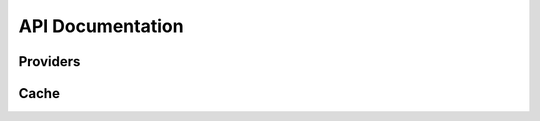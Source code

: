 .. _api:

API Documentation
=================

Providers
---------

.. py:module:: micawber.providers

.. py:class:: Provider(endpoint, **kwargs)

    The :py:class:`Provider` object is responsible for retrieving metadata about
    a given URL.  It implements a method called :py:meth:`~Provider.request`, which
    takes a URL and any parameters, which it sends off to an endpoint.  The endpoint
    should return a JSON dictionary containing metadata about the resource, which is
    returned to the caller.

    :param endpoint: the API endpoint which should return information about requested links
    :param kwargs: any additional url parameters to send to the endpoint on each
        request, used for providing defaults.  An example use-case might be for
        providing an API key on each request.

    .. py:method:: request(url, **extra_params)

        Retrieve information about the given url.  By default, will make a HTTP
        GET request to the endpoint.  The url will be sent to the endpoint, along
        with any parameters specified in the ``extra_params`` and those parameters
        specified when the class was instantiated.

        Will raise a :py:class:`ProviderException` in the event the URL is not
        accessible or the API times out.

        :param url: URL to retrieve metadata for
        :param extra_params: additional parameters to pass to the endpoint, for
            example a maxwidth or an API key.
        :rtype: a dictionary of JSON data


.. py:class:: ProviderRegistry([cache=None])

    A registry for encapsulating a group of :py:class:`Provider` instances,
    with optional caching support.

    Handles matching regular expressions to providers.  URLs are sent to the
    registry via its :py:meth:`~ProviderRegistry.request` method, it checks to
    see if it has a provider that matches the URL, and if so, requests the
    metadata from the provider instance.

    Exposes methods for parsing various types of text (including HTML), and
    either rendering oembed media inline or extracting embeddable links.

    :param cache: the cache simply needs to implement two methods, ``.get(key)`` and ``.set(key, value)``.

    .. py:method:: register(regex, provider)

        Register the provider with the following regex.

        Example:

        .. code-block:: python

            registry = ProviderRegistry()
            registry.register(
                'http://\S*.youtu(\.be|be\.com)/watch\S*',
                Provider('http://www.youtube.com/oembed'),
            )

        :param regex: a regex for matching URLs of a given type
        :param provider: a :py:class:`Provider` instance

    .. py:method:: request(url, **extra_params)

        Retrieve information about the given url if it matches a regex in the
        instance's registry.  If no provider matches the URL, a
        ``ProviderException`` is thrown, otherwise the URL and parameters are
        dispatched to the matching provider's :py:meth:`Provider.request`
        method.

        If a cache was specified, the resulting metadata will be cached.

        :param url: URL to retrieve metadata for
        :param extra_params: additional parameters to pass to the endpoint, for
            example a maxwidth or an API key.
        :rtype: a dictionary of JSON data

    .. py:method:: parse_text_full(text[, urlize_all=True[, handler=full_handler[, urlize_params=None[, **params]]]])

        Parse a block of text, converting *all* links by passing them to the
        given handler.  Links contained within a block of text (i.e. not on
        their own line) will be handled as well.

        Example input and output::

            IN: 'this is a pic http://example.com/some-pic/'
            OUT: 'this is a pic <a href="http://example.com/some-pic/"><img src="http://example.com/media/some-pic.jpg" /></a>'

        :param str text: a string to parse
        :param bool urlize_all: convert unmatched urls into links
        :param handler: function to use to convert metadata back into a string representation
        :param dict urlize_params: keyword arguments to be used to construct a link
            when a provider is not found and urlize is enabled.
        :param params: any additional parameters to use when requesting metadata, i.e.
            a maxwidth or maxheight.

    .. py:method:: parse_text(text[, urlize_all=True[, handler=full_handler[, block_handler=inline_handler[, urlize_params=None[, **params]]]]])

        Very similar to :py:meth:`~ProviderRegistry.parse_text_full` except
        URLs *on their own line* are rendered using the given ``handler``,
        whereas URLs within blocks of text are passed to the ``block_handler``.
        The default behavior renders full content for URLs on their own line
        (e.g. a video player), whereas URLs within text are rendered simply as
        links so as not to disrupt the flow of text.

        * URLs on their own line are converted into full representations
        * URLs within blocks of text are converted into clickable links

        :param str text: a string to parse
        :param bool urlize_all: convert unmatched urls into links
        :param handler: function to use to convert links found on their own line
        :param block_handler: function to use to convert links found within blocks of text
        :param dict urlize_params: keyword arguments to be used to construct a link
            when a provider is not found and urlize is enabled.
        :param params: any additional parameters to use when requesting metadata, i.e.
            a maxwidth or maxheight.

    .. py:method:: parse_html(html[, urlize_all=True[, handler=full_handler[, block_handler=inline_handler[, urlize_params=None[, **params]]]]])

        Parse HTML intelligently, rendering items on their own within block
        elements as full content (e.g. a video player), whereas URLs within
        text are passed to the ``block_handler`` which by default will render a
        simple link. URLs that are already enclosed within a ``<a>`` tag are
        **skipped over**.

        * URLs that are already within <a> tags are passed over
        * URLs on their own in block tags are converted into full representations
        * URLs interspersed with text are converted into clickable links

        .. note:: requires BeautifulSoup or beautifulsoup4

        :param str html: a string of HTML to parse
        :param bool urlize_all: convert unmatched urls into links
        :param handler: function to use to convert links found on their own within a block element
        :param block_handler: function to use to convert links found within blocks of text
        :param dict urlize_params: keyword arguments to be used to construct a link
            when a provider is not found and urlize is enabled.
        :param params: any additional parameters to use when requesting metadata, i.e.
            a maxwidth or maxheight.

    .. py:method:: extract(text, **params)

        Extract all URLs from a block of text, and additionally get any
        metadata for URLs we have providers for.

        :param str text: a string to parse
        :param params: any additional parameters to use when requesting
            metadata, i.e. a maxwidth or maxheight.
        :rtype: returns a 2-tuple containing a list of all URLs and a dict
            keyed by URL containing any metadata.  If a provider was not found
            for a URL it is not listed in the dictionary.

    .. py:method:: extract_html(html, **params)

        Extract all URLs from an HTML string, and additionally get any metadata
        for URLs we have providers for. :py:meth:`~ProviderRegistry.extract`
        but for HTML.

        .. note:: URLs within <a> tags will not be included.

        :param str html: a string to parse
        :param params: any additional parameters to use when requesting
            metadata, i.e. a maxwidth or maxheight.
        :rtype: returns a 2-tuple containing a list of all URLs and a dict
            keyed by URL containing any metadata.  If a provider was not found
            for a URL it is not listed in the dictionary.


.. py:function:: bootstrap_basic([cache=None[, registry=None]])

    Create a :py:class:`ProviderRegistry` and register some basic providers,
    including youtube, flickr, vimeo.

    :param cache: an object that implements simple ``get`` and ``set``
    :param registry: a ``ProviderRegistry`` instance, which will be updated with the list of supported providers. If not specified, an empty ``ProviderRegistry`` will be used.
    :rtype: a ``ProviderRegistry`` with a handful of providers registered


.. py:function:: bootstrap_oembed([cache=None[, registry=None[, refresh=False[, **kwargs]]])

    Create a :py:class:`ProviderRegistry` and register as many providers as
    are described in the `oembed.com <https://oembed.com>`_ providers list.

    .. note::
        This function makes a request over the internet whenever it is called.

    :param cache: an object that implements simple ``get`` and ``set``
    :param registry: a ``ProviderRegistry`` instance, which will be updated with the list of supported providers. If not specified, an empty ``ProviderRegistry`` will be used.
    :param bool refresh: force refreshing the provider data rather than attempting to load it from cache (if cache is used).
    :param kwargs: any default keyword arguments to use with providers
    :rtype: a ProviderRegistry with support for noembed


.. py:function:: bootstrap_embedly([cache=None[, registry=None[, refresh=False[, **kwargs]]])

    Create a :py:class:`ProviderRegistry` and register as many providers as
    are supported by `embed.ly <http://embed.ly>`_.  Valid services are
    fetched from http://api.embed.ly/1/services/python and parsed then registered.

    .. note::
        This function makes a request over the internet whenever it is called.

    :param cache: an object that implements simple ``get`` and ``set``
    :param registry: a ``ProviderRegistry`` instance, which will be updated with the list of supported providers. If not specified, an empty ``ProviderRegistry`` will be used.
    :param bool refresh: force refreshing the provider data rather than attempting to load it from cache (if cache is used).
    :param kwargs: any default keyword arguments to use with providers, useful for
        specifying your API key
    :rtype: a ProviderRegistry with support for embed.ly

    .. code-block:: python

        # if you have an API key, you can specify that here
        pr = bootstrap_embedly(key='my-embedly-key')
        pr.request('http://www.youtube.com/watch?v=54XHDUOHuzU')


.. py:function:: bootstrap_noembed([cache=None[, registry=None[, refresh=False[, **kwargs]]])

    Create a :py:class:`ProviderRegistry` and register as many providers as
    are supported by `noembed.com <http://noembed.com>`_.  Valid services are
    fetched from http://noembed.com/providers and parsed then registered.

    .. note::
        This function makes a request over the internet whenever it is called.

    :param cache: an object that implements simple ``get`` and ``set``
    :param registry: a ``ProviderRegistry`` instance, which will be updated with the list of supported providers. If not specified, an empty ``ProviderRegistry`` will be used.
    :param bool refresh: force refreshing the provider data rather than attempting to load it from cache (if cache is used).
    :param kwargs: any default keyword arguments to use with providers, useful for
        passing the ``nowrap`` option to noembed.
    :rtype: a ProviderRegistry with support for noembed

    .. code-block:: python

        # if you have an API key, you can specify that here
        pr = bootstrap_noembed(nowrap=1)
        pr.request('http://www.youtube.com/watch?v=54XHDUOHuzU')


Cache
-----

.. py:module:: micawber.cache

.. py:class:: Cache()

    A reference implementation for the cache interface used by the :py:class:`ProviderRegistry`.

    .. py:method:: get(key)

        Retrieve the key from the cache or ``None`` if not present

    .. py:method:: set(key, value)

        Set the cache key ``key`` to the given ``value``.

.. py:class:: PickleCache([filename='cache.db'])

    A cache that uses pickle to store data.

    .. note::
        To use this cache class be sure to call :py:meth:`~PickleCache.load` when
        initializing your cache and :py:meth:`~PickleCache.save` before your app
        terminates to persist cached data.

    .. py:method:: load()

        Load the pickled data into memory

    .. py:method:: save()

        Store the internal cache to an external file

.. py:class:: RedisCache([namespace='micawber'[, **conn]])

    A cache that uses Redis to store data

    .. note:: requires the redis-py library, ``pip install redis``

    :param namespace: prefix for cache keys
    :param conn: keyword arguments to pass when initializing redis connection

